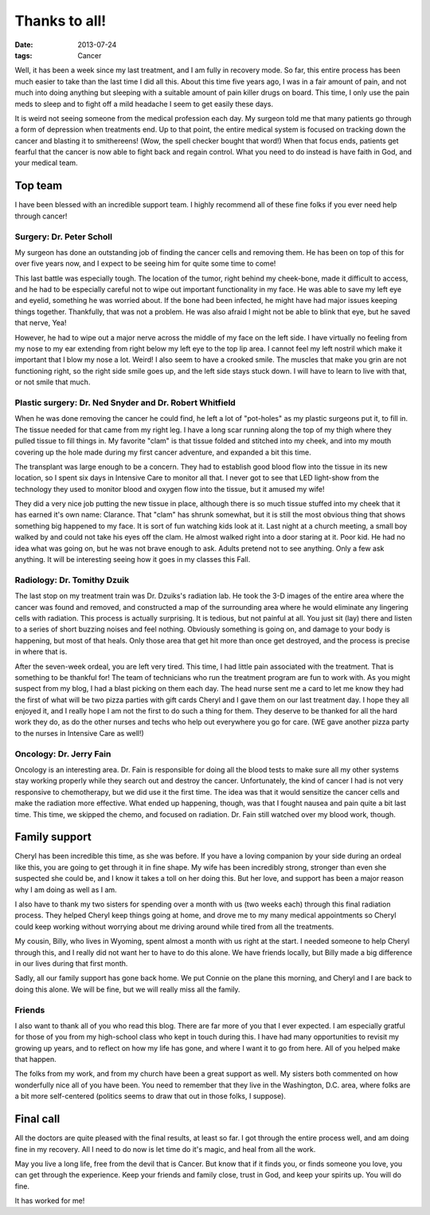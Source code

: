 #################
Thanks to all!
#################

:date: 2013-07-24
:tags: Cancer

Well, it has been a week since my last treatment, and I am fully in recovery
mode. So far, this entire process has been much easier to take than the last
time I did all this. About this time five years ago, I was in a fair amount of
pain, and not much into doing anything but sleeping with a suitable amount of
pain killer drugs on board. This time, I only use the pain meds to sleep and to
fight off a mild headache I seem to get easily these days.

It is weird not seeing someone from the medical profession each day. My surgeon
told me that many patients go through a form of depression when treatments end.
Up to that point, the entire medical system is focused on tracking down the
cancer and blasting it to smithereens! (Wow, the spell checker bought that
word!) When that focus ends, patients get fearful that the cancer is now able
to fight back and regain control. What you need to do instead is have faith in
God, and your medical team. 

********
Top team
********

I have been blessed with an incredible support team. I highly recommend all of
these fine folks if you ever need help through cancer!

Surgery: Dr. Peter Scholl
=========================

My surgeon has done an outstanding job of finding the cancer cells and removing
them. He has been on top of this for over five years now, and I expect to be
seeing him for quite some time to come!

This last battle was especially tough. The location of the tumor, right behind
my cheek-bone, made it difficult to access, and he had to be especially careful
not to wipe out important functionality in my face. He was able to save my left
eye and eyelid, something he was worried about. If the bone had been infected,
he might have had major issues keeping things together. Thankfully, that was
not a problem. He was also afraid I might not be able to blink that eye, but he
saved that nerve, Yea!

However, he had to wipe out a major nerve across the middle of my face on the
left side. I have virtually no feeling from my nose to my ear extending from
right below my left eye to the top lip area. I cannot feel my left nostril
which make it important that I blow my nose a lot. Weird! I also seem to have a
crooked smile. The muscles that make you grin are not functioning right, so the
right side smile goes up, and the left side stays stuck down. I will have to
learn to live with that, or not smile that much.

Plastic surgery: Dr. Ned Snyder and Dr. Robert Whitfield
========================================================

When he was done removing the cancer he could find, he left a lot of
"pot-holes" as my plastic surgeons put it, to fill in. The tissue needed for
that came from my right leg. I have a long scar running along the top of my
thigh where they pulled tissue to fill things in. My favorite "clam" is that
tissue folded and stitched into my cheek, and into my mouth covering up the
hole made during my first cancer adventure, and expanded a bit this time.

The transplant was large enough to be a concern. They had to establish good
blood flow into the tissue in its new location, so I spent six days in
Intensive Care to monitor all that. I never got to see that LED light-show from
the technology they used to monitor blood and oxygen flow into the tissue, but
it amused my wife!

They did a very nice job putting the new tissue in place, although there is so
much tissue stuffed into my cheek that it has earned it's own name: Clarance.
That "clam" has shrunk somewhat, but it is still the most obvious thing that
shows something big happened to my face. It is sort of fun watching kids look
at it. Last night at a church meeting, a small boy walked by and could not take
his eyes off the clam. He almost walked right into a door staring at it. Poor
kid. He had no idea what was going on, but he was not brave enough to ask.
Adults pretend not to see anything. Only a few ask anything. It will be
interesting seeing how it goes in my classes this Fall.

Radiology: Dr. Tomithy Dzuik
============================

The last stop on my treatment train was Dr. Dzuiks's radiation lab. He took the
3-D images of the entire area where the cancer was found and removed, and
constructed a map of the surrounding area where he would eliminate any
lingering cells with radiation. This process is actually surprising. It is
tedious, but not painful at all. You just sit (lay) there and listen to a
series of short buzzing noises and feel nothing. Obviously something is going
on, and damage to your body is happening, but most of that heals. Only those
area that get hit more than once get destroyed, and the process is precise in
where that is. 

After the seven-week ordeal, you are left very tired. This time, I had little
pain associated with the treatment. That is something to be thankful for! The
team of technicians who run the treatment program are fun to work with. As you
might suspect from my blog, I had a blast picking on them each day. The head
nurse sent me a card to let me know they had the first of what will be two pizza
parties with gift cards Cheryl and I gave them on our last treatment day. I
hope they all enjoyed it, and I really hope I am not the first to do such a
thing for them. They deserve to be thanked for all the hard work they do, as do
the other nurses and techs who help out everywhere you go for care. (WE gave
another pizza party to the nurses in Intensive Care as well!)

Oncology: Dr. Jerry Fain
========================

Oncology is an interesting area. Dr. Fain is responsible for doing all the
blood tests to make sure all my other systems stay working properly while they
search out and destroy the cancer. Unfortunately, the kind of cancer I had is
not very responsive to chemotherapy, but we did use it the first time. The idea
was that it would sensitize the cancer cells and make the radiation more
effective. What ended up happening, though, was that I fought nausea and pain
quite a bit last time. This time, we skipped the chemo, and focused on
radiation. Dr. Fain still watched over my blood work, though.


**************
Family support
**************

Cheryl has been incredible this time, as she was before. If you have a loving
companion by your side during an ordeal like this, you are going to get through
it in fine shape. My wife has been incredibly strong, stronger than even she
suspected she could be, and I know it takes a toll on her doing this. But her
love, and support has been a major reason why I am doing as well as I am.

I also have to thank my two sisters for spending over a month with us (two
weeks each) through this final radiation process. They helped Cheryl keep
things going at home, and drove me to my many medical appointments so Cheryl
could keep working without worrying about me driving around while tired from
all the treatments.

My cousin, Billy, who lives in Wyoming, spent almost a month with us right at
the start. I needed someone to help Cheryl through this, and I really did not
want her to have to do this alone. We have friends locally, but Billy made a big
difference in our lives during that first month.  

Sadly, all our family support has gone back home. We put Connie on the plane
this morning, and Cheryl and I are back to doing this alone. We will be fine,
but we will really miss all the family.

Friends
=======

I also want to thank all of you who read this blog. There are far more of you
that I ever expected. I am especially gratful for those of you from my
high-school class who kept in touch during this. I have had many opportunities
to revisit my growing up years, and to reflect on how my life has gone, and
where I want it to go from here. All of you helped make that happen.

The folks from my work, and from my church have been a great support as well.
My sisters both commented on how wonderfully nice all of you have been. You
need to remember that they live in the Washington, D.C. area, where folks are a
bit more self-centered (politics seems to draw that out in those folks, I
suppose).

**********
Final call
**********

All the doctors are quite pleased with the final results, at least so far. I
got through the entire process well, and am doing fine in my recovery. All I
need to do now is let time do it's magic, and heal from all the work.

May you live a long life, free from the devil that is Cancer. But know that if it
finds you, or finds someone you love, you can get through the experience. Keep
your friends and family close, trust in God, and keep your spirits up. You will
do fine.

It has worked for me!

